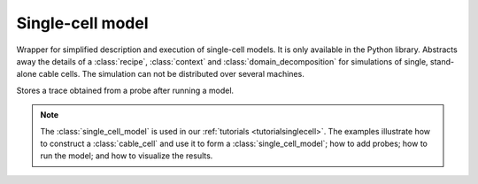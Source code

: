 .. _pysinglecellmodel:

Single-cell model
=================

.. py:currentmodule:: arbor

.. class:: single_cell_model

   Wrapper for simplified description and execution of single-cell models.
   It is only available in the Python library.
   Abstracts away the details of a :class:`recipe`, :class:`context` and
   :class:`domain_decomposition` for simulations of single, stand-alone
   cable cells.
   The simulation can not be distributed over several machines.

   .. method:: single_cell_model(cable_cell)

      Construct a :class:`single_cell_model` from a :class:`cable_cell`

   .. method:: run(tfinal, dt)

      Run the model from time t= ``0`` to t= ``tflinal`` with a dt= ``dt``.

   .. method:: probe(what, where, frequency)

      Sample a variable on the cell:

      :param what: Name of the variable to record (currently only 'voltage').
      :param where: :class:`location` at which to sample the variable.
      :param frequency: The frequency at which to sample [kHz].

   .. method:: spikes()

      Returns a list spike times [ms] after a call to :class:`single_cell_model.run`.

   .. method:: traces()

      Returns a list of :class:`trace` after a call to  :class:`single_cell_model.run`.
      Each element in the list holds the trace of one of the probes added via
      :class:`single_cell_model.probe`.

   .. attribute:: properties

      The :class:`~arbor.cable_global_properties` of the model, including the :class:`~arbor.catalogue`.

.. class:: trace

   Stores a trace obtained from a probe after running a model.

   .. attribute:: variable

      Name of the variable being recorded. Currently only 'voltage'.

   .. attribute:: loc

      :class:`location` of the trace

   .. attribute:: t

      Sample times [ms]

   .. attribute:: v

      Sample values [units specific to sample variable]

.. Note::

   The :class:`single_cell_model` is used in our :ref:`tutorials <tutorialsinglecell>`.
   The examples illustrate how to construct a :class:`cable_cell` and use it to form
   a :class:`single_cell_model`; how to add probes; how to run the model; and how to
   visualize the results.
